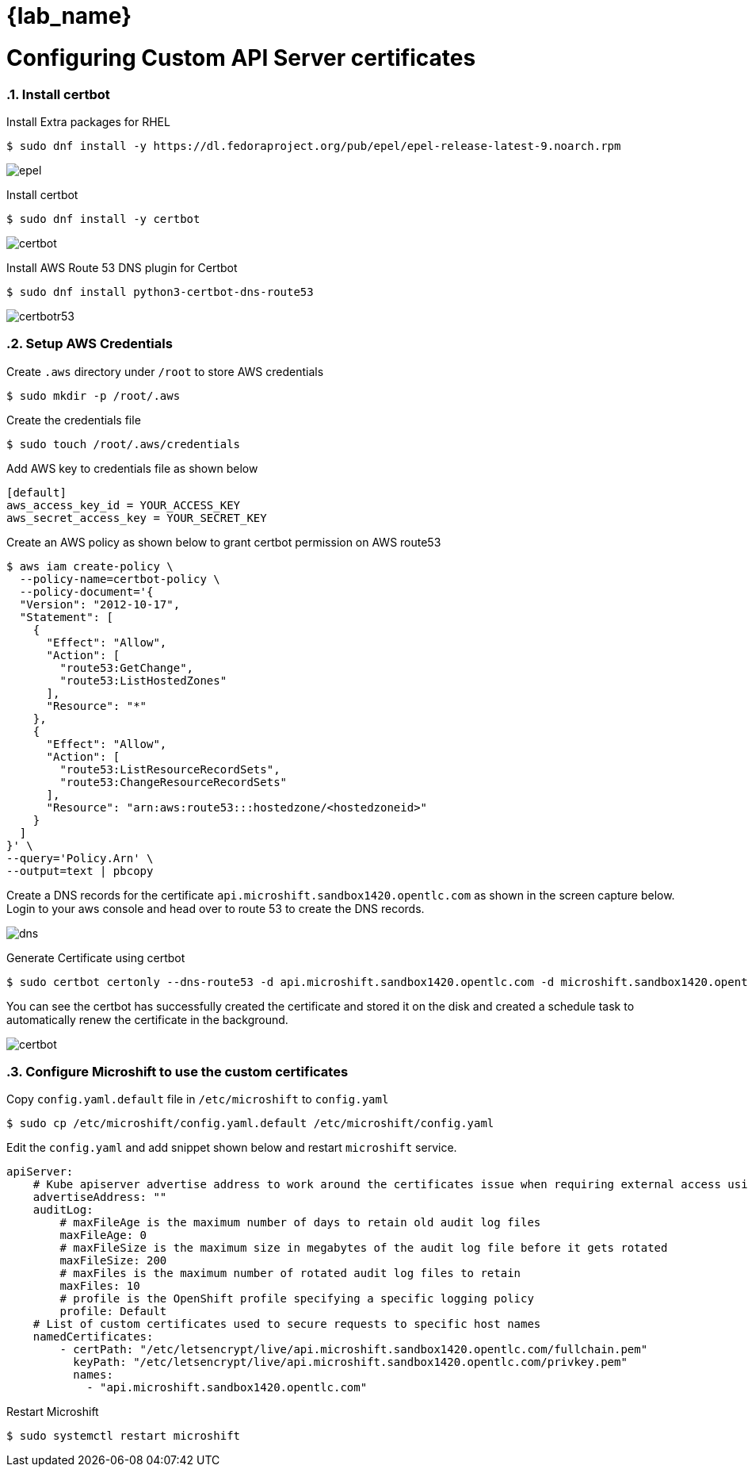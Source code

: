 = {lab_name}
:navtitle: Configuring custom API server certificates
:numbered:
:imagesdir: ../assets/images

= Configuring Custom API Server certificates

=== Install certbot

Install Extra packages for RHEL

[source,bash]
----
$ sudo dnf install -y https://dl.fedoraproject.org/pub/epel/epel-release-latest-9.noarch.rpm
----

image::install-epel.jpg[epel]

Install certbot

[source,bash]
----
$ sudo dnf install -y certbot
----

image::install-certbot.jpg[certbot]

Install AWS Route 53 DNS plugin for Certbot

[source,bash]
----
$ sudo dnf install python3-certbot-dns-route53
----

image::install-certbot-r53-dns.jpg[certbotr53]

=== Setup AWS Credentials

Create `.aws` directory under `/root` to store AWS credentials

[source,bash]
----
$ sudo mkdir -p /root/.aws
----

Create the credentials file

[source,bash]
----
$ sudo touch /root/.aws/credentials 
----

Add AWS key to credentials file as shown below

[source,toml]
----
[default]
aws_access_key_id = YOUR_ACCESS_KEY
aws_secret_access_key = YOUR_SECRET_KEY
----

Create an AWS policy as shown below to grant certbot permission on AWS route53

[source,bash]
----
$ aws iam create-policy \
  --policy-name=certbot-policy \
  --policy-document='{
  "Version": "2012-10-17",
  "Statement": [
    {
      "Effect": "Allow",
      "Action": [
        "route53:GetChange",
        "route53:ListHostedZones"
      ],
      "Resource": "*"
    },
    {
      "Effect": "Allow",
      "Action": [
        "route53:ListResourceRecordSets",
        "route53:ChangeResourceRecordSets"
      ],
      "Resource": "arn:aws:route53:::hostedzone/<hostedzoneid>"
    }
  ]
}' \
--query='Policy.Arn' \
--output=text | pbcopy
----

Create a DNS records for the certificate `api.microshift.sandbox1420.opentlc.com` as shown in the 
screen capture below. Login to your aws console and head over to route 53 to create the DNS records.

image::microshift-dns.jpg[dns]

Generate Certificate using certbot
[source,bash]
----
$ sudo certbot certonly --dns-route53 -d api.microshift.sandbox1420.opentlc.com -d microshift.sandbox1420.opentlc.com -d microshift.sandbox1420.opentlc.com
----

You can see the certbot has successfully created the certificate and stored it on the disk and
created a schedule task to automatically renew the certificate in the background.

image::certbot-output.jpg[certbot]

=== Configure Microshift to use the custom certificates

Copy `config.yaml.default` file in `/etc/microshift` to `config.yaml`

[source,bash]
----
$ sudo cp /etc/microshift/config.yaml.default /etc/microshift/config.yaml
----

Edit the `config.yaml` and add snippet shown below and restart `microshift` service.

[source,yaml]
----
apiServer:
    # Kube apiserver advertise address to work around the certificates issue when requiring external access using the node IP. This will turn into the IP configured in the endpoint slice for kubernetes service. Must be a reachable IP from pods. Defaults to service network CIDR first address.
    advertiseAddress: ""
    auditLog:
        # maxFileAge is the maximum number of days to retain old audit log files
        maxFileAge: 0
        # maxFileSize is the maximum size in megabytes of the audit log file before it gets rotated
        maxFileSize: 200
        # maxFiles is the maximum number of rotated audit log files to retain
        maxFiles: 10
        # profile is the OpenShift profile specifying a specific logging policy
        profile: Default
    # List of custom certificates used to secure requests to specific host names
    namedCertificates:
        - certPath: "/etc/letsencrypt/live/api.microshift.sandbox1420.opentlc.com/fullchain.pem"
          keyPath: "/etc/letsencrypt/live/api.microshift.sandbox1420.opentlc.com/privkey.pem"
          names:
            - "api.microshift.sandbox1420.opentlc.com"
----

Restart Microshift

[source,bash]
----
$ sudo systemctl restart microshift
----
